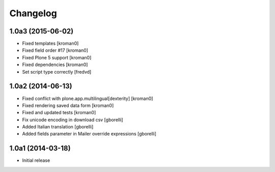 Changelog
=========

1.0a3 (2015-06-02)
------------------

- Fixed templates
  [kroman0]
  
- Fixed field order #17
  [kroman0]

- Fixed Plone 5 support
  [kroman0]

- Fixed dependencies
  [kroman0]

- Set script type correctly
  [fredvd]
  
1.0a2 (2014-06-13)
------------------

- Fixed conflict with plone.app.multilingual[dexterity]
  [kroman0]
  
- Fixed rendering saved data form
  [kroman0]
  
- Fixed and updated tests
  [kroman0]
  
- Fix unicode encoding in download csv
  [gborelli]

- Added Italian translation
  [gborelli]

- Added fields parameter in Mailer override expressions
  [gborelli]

1.0a1 (2014-03-18)
------------------

- Initial release
